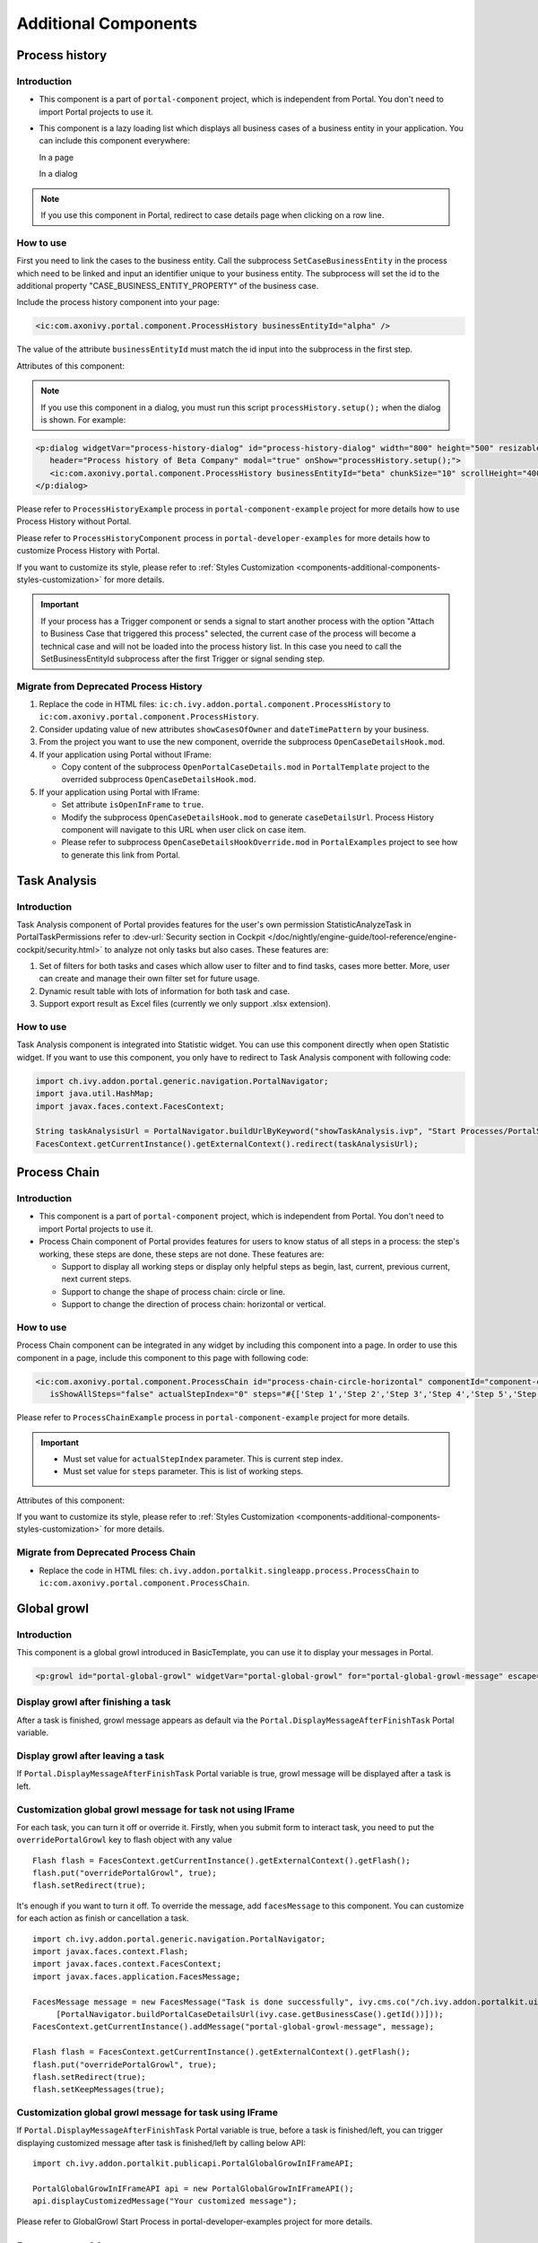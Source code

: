 .. _components-additional-component:

Additional Components
=====================

.. _components-additional-component-process-history:

Process history
---------------

.. _components-additional-component-process-history-introduction:

Introduction
^^^^^^^^^^^^

-  This component is a part of ``portal-component`` project, which is independent from Portal. You don't need to import Portal projects to use it.
-  This component is a lazy loading list which displays all business cases
   of a business entity in your application. You can include this component
   everywhere:

   In a page

   |process-history-example|

   In a dialog

   |process-history-dialog-example|

.. note:: 

      If you use this component in Portal, redirect to case details page when clicking on a row line.

.. _components-additional-component-process-history-how-to-use:

How to use
^^^^^^^^^^

First you need to link the cases to the business entity. Call the
subprocess ``SetCaseBusinessEntity`` in the process which need to be
linked and input an identifier unique to your business entity. The
subprocess will set the id to the additional property
"CASE_BUSINESS_ENTITY_PROPERTY" of the business case.

|set-business-entity-id-sub-process|

Include the process history component into your page:

.. code-block:: html

		<ic:com.axonivy.portal.component.ProcessHistory businessEntityId="alpha" />

The value of the attribute ``businessEntityId`` must match the id input
into the subprocess in the first step.

Attributes of this component:

.. csv-table::
  :file: documents/additional-components/process_history_component_attributes.csv
  :header-rows: 1
  :class: longtable
  :widths: 1 1 1 3

.. note:: 

      If you use this component in a dialog, you must run this script
      ``processHistory.setup();`` when the dialog is shown. For example:

.. code-block:: html

   <p:dialog widgetVar="process-history-dialog" id="process-history-dialog" width="800" height="500" resizable="false"
      header="Process history of Beta Company" modal="true" onShow="processHistory.setup();">
      <ic:com.axonivy.portal.component.ProcessHistory businessEntityId="beta" chunkSize="10" scrollHeight="400" />
   </p:dialog>

Please refer to ``ProcessHistoryExample`` process in ``portal-component-example`` project for more details how to use Process History without Portal.

Please refer to ``ProcessHistoryComponent`` process in  ``portal-developer-examples`` for more details how to customize Process History with Portal.

If you want to customize its style,
please refer to :ref:`Styles Customization <components-additional-components-styles-customization>`
for more details.

.. important:: 
   
      If your process has a Trigger component or sends a signal to start
      another process with the option "Attach to Business Case that
      triggered this process" selected, the current case of the process
      will become a technical case and will not be loaded into the process
      history list. In this case you need to call the
      SetBusinessEntityId
      subprocess after the first Trigger or signal sending step.

.. _components-additional-components-migrate-from-old-process-history:

Migrate from Deprecated Process History
^^^^^^^^^^^^^^^^^^^^^^^^^^^^^^^^^^^^^^^

#. Replace the code in HTML files: ``ic:ch.ivy.addon.portal.component.ProcessHistory`` to ``ic:com.axonivy.portal.component.ProcessHistory``.

#. Consider updating value of new attributes ``showCasesOfOwner`` and ``dateTimePattern`` by your business.

#. From the project you want to use the new component, override the subprocess ``OpenCaseDetailsHook.mod``.

#. If your application using Portal without IFrame:
   
   - Copy content of the subprocess ``OpenPortalCaseDetails.mod`` in ``PortalTemplate`` project to the overrided subprocess ``OpenCaseDetailsHook.mod``.

#. If your application using Portal with IFrame:
   
   - Set attribute ``isOpenInFrame`` to ``true``.
   
   - Modify the subprocess ``OpenCaseDetailsHook.mod`` to generate ``caseDetailsUrl``. Process History component will navigate to this URL when user click on case item.
   
   - Please refer to subprocess ``OpenCaseDetailsHookOverride.mod`` in ``PortalExamples`` project to see how to generate this link from Portal.
.. _components-additional-component-task-analysis:

Task Analysis
-------------

.. _components-additional-component-task-analysis-introduction:

Introduction
^^^^^^^^^^^^

Task Analysis component of Portal provides features for the user's own permission StatisticAnalyzeTask in PortalTaskPermissions refer to 
:dev-url:`Security section in
Cockpit </doc/nightly/engine-guide/tool-reference/engine-cockpit/security.html>`
to analyze  not only tasks but also cases. These features are:

#. Set of filters for both tasks and cases which allow user to filter
   and to find tasks, cases more better. More, user can create and
   manage their own filter set for future usage.

#. Dynamic result table with lots of information for both task and case.

#. Support export result as Excel files (currently we only support .xlsx
   extension).

|task-analysis|

.. _components-additional-component-task-analysis-how-to-use:

How to use
^^^^^^^^^^

Task Analysis component is integrated into Statistic widget. You can use
this component directly when open Statistic widget. If you want to use
this component, you only have to redirect to Task Analysis component
with following code:

.. code-block:: java

      import ch.ivy.addon.portal.generic.navigation.PortalNavigator;
      import java.util.HashMap;
      import javax.faces.context.FacesContext;

      String taskAnalysisUrl = PortalNavigator.buildUrlByKeyword("showTaskAnalysis.ivp", "Start Processes/PortalStart/showTaskAnalysis.ivp", new HashMap());
      FacesContext.getCurrentInstance().getExternalContext().redirect(taskAnalysisUrl);


.. _components-additional-component-process-chain:

Process Chain
-------------

.. _components-additional-components-process-chain-introduction:

Introduction
^^^^^^^^^^^^


-  This component is a part of ``portal-component`` project, which is independent from Portal. You don't need to import Portal projects to use it.
-  Process Chain component of Portal provides features for users to know
   status of all steps in a process: the step's working, these steps are
   done, these steps are not done. These features are:

   -  Support to display all working steps or display only helpful steps as begin, last, current, previous current, next current steps.

   -  Support to change the shape of process chain: circle or line.

   -  Support to change the direction of process chain: horizontal or vertical.

|process-chain|

.. _components-additional-component-process-chain-how-to-use:

How to use
^^^^^^^^^^

Process Chain component can be integrated in any widget by including
this component into a page. In order to use this component in a page,
include this component to this page with following code:

.. code-block:: html

      <ic:com.axonivy.portal.component.ProcessChain id="process-chain-circle-horizontal" componentId="component-circle-horizontal" shape="CIRCLE" direction="HORIZONTAL"
         isShowAllSteps="false" actualStepIndex="0" steps="#{['Step 1','Step 2','Step 3','Step 4','Step 5','Step 6','Step 7','Step 8','Step 9']}" />

Please refer to ``ProcessChainExample`` process in ``portal-component-example`` project for more details.

.. important:: 

   - Must set value for ``actualStepIndex`` parameter. This is current step index.
   - Must set value for ``steps`` parameter. This is list of working steps.

Attributes of this component:


.. csv-table::
  :file: documents/additional-components/process_chain_component_attributes.csv
  :header-rows: 1
  :class: longtable
  :widths: 1 1 1 3


If you want to customize its style,
please refer to :ref:`Styles Customization <components-additional-components-styles-customization>`
for more details.

.. _components-additional-components-migrate-from-old-process-chain:

Migrate from Deprecated Process Chain
^^^^^^^^^^^^^^^^^^^^^^^^^^^^^^^^^^^^^

- Replace the code in HTML files: ``ch.ivy.addon.portalkit.singleapp.process.ProcessChain`` to ``ic:com.axonivy.portal.component.ProcessChain``.

.. _components-additional-component-global-growl:

Global growl
------------

.. _components-additional-component-global-growl-introduction:

Introduction
^^^^^^^^^^^^

This component is a global growl introduced in BasicTemplate, you can
use it to display your messages in Portal.

.. code-block:: html

    <p:growl id="portal-global-growl" widgetVar="portal-global-growl" for="portal-global-growl-message" escape="false" showDetail="true" />


Display growl after finishing a task
^^^^^^^^^^^^^^^^^^^^^^^^^^^^^^^^^^^^

After a task is finished, growl message appears as default via the
``Portal.DisplayMessageAfterFinishTask`` Portal variable.

|example-global-growl-finished-task|

.. _components-additional-component-global-growl-display-growl-after-finish-task:

Display growl after leaving a task
^^^^^^^^^^^^^^^^^^^^^^^^^^^^^^^^^^

If ``Portal.DisplayMessageAfterFinishTask`` Portal variable is true, growl message will be displayed after a task is left.

|example-global-growl-cancelled-task|

.. _components-additional-component-global-growl-display-growl-after-cancel-task:

Customization global growl message for task not using IFrame
^^^^^^^^^^^^^^^^^^^^^^^^^^^^^^^^^^^^^^^^^^^^^^^^^^^^^^^^^^^^

For each task, you can turn it off or override it. Firstly, when you
submit form to interact task, you need to put the ``overridePortalGrowl``
key to flash object with any value

::

   Flash flash = FacesContext.getCurrentInstance().getExternalContext().getFlash();
   flash.put("overridePortalGrowl", true);
   flash.setRedirect(true);

It's enough if you want to turn it off. To override the message, add
``facesMessage`` to this component. You can customize for each action as finish or cancellation a task.

::

   import ch.ivy.addon.portal.generic.navigation.PortalNavigator;
   import javax.faces.context.Flash;
   import javax.faces.context.FacesContext;
   import javax.faces.application.FacesMessage;
   
   FacesMessage message = new FacesMessage("Task is done successfully", ivy.cms.co("/ch.ivy.addon.portalkit.ui.jsf/common/linkToCaseDetails", 
   	[PortalNavigator.buildPortalCaseDetailsUrl(ivy.case.getBusinessCase().getId())]));
   FacesContext.getCurrentInstance().addMessage("portal-global-growl-message", message);
   
   Flash flash = FacesContext.getCurrentInstance().getExternalContext().getFlash();
   flash.put("overridePortalGrowl", true);
   flash.setRedirect(true);
   flash.setKeepMessages(true);

Customization global growl message for task using IFrame
^^^^^^^^^^^^^^^^^^^^^^^^^^^^^^^^^^^^^^^^^^^^^^^^^^^^^^^^

If ``Portal.DisplayMessageAfterFinishTask`` Portal variable is true, before a task is finished/left, you can trigger displaying
customized message after task is finished/left by calling below API:

::

   import ch.ivy.addon.portalkit.publicapi.PortalGlobalGrowInIFrameAPI;

   PortalGlobalGrowInIFrameAPI api = new PortalGlobalGrowInIFrameAPI();
   api.displayCustomizedMessage("Your customized message");

Please refer to GlobalGrowl Start Process in portal-developer-examples project for more details.

.. _components-additional-component-document-table:

.. _components-additional-components-document-table:

Document table
--------------

- This component is case document table with the features: upload, download and delete.
- This component is a part of ``portal-component`` project, which is independent from Portal. You don't need to import Portal projects to use it.

|document-table|

You can override the ``GetDocumentItems``, ``UploadDocumentItem``,
``DeleteDocumentItem``, ``DownloadDocumentItem`` sub processes to extend these
features, and add more columns, remove default columns in document
table.

Code Example:

.. code-block:: html

   <h:form id="form">
      <ic:com.axonivy.portal.component.DocumentTable id="document-table-component"
         allowedUploadFileTypes="doc,docx,xls,xlsx,xlsm,csv,pdf,ppt,pptx,txt"
         typeSelectionItems="#{documentTableExampleBean.documentTypes}">
         <f:facet name="componentHeader">
            <h2>This is customized document table component header</h2>
         </f:facet>
         <p:column headerText="Creator" styleClass="document-creator-column">
            <h:outputText id="creator" value="#{document.creation.userName}" title="#{document.creation.userName}" />
         </p:column>
         <p:column headerText="Created time" styleClass="document-created-column">
            <h:outputText id="created-time" value="#{document.creation.timestamp}" title="#{document.creation.timestamp}" />
         </p:column>
         <p:column headerText="Customer" styleClass="document-customer-column">
            <h:outputText id="customer" value="#{document.customer}" title="#{document.customer}" />
         </p:column>
         <f:facet name="componentFooter">
            <h2>This is customized document table component footer</h2>
         </f:facet>
      </ic:com.axonivy.portal.component.DocumentTable>
   </h:form>


Refer to the ``DocumentTableExample`` process in ``portal-component-example`` project for more details.

Attributes of this component:


.. csv-table::
  :file: documents/additional-components/document_table_component_attributes.csv
  :header-rows: 1
  :class: longtable
  :widths: 1 1 1 3

.. _components-additional-components-migrate-from-old-document-table:

Migrate from Deprecated Document Table
^^^^^^^^^^^^^^^^^^^^^^^^^^^^^^^^^^^^^^

1. Replace the code in HTML files: ``ic:ch.ivy.addon.portalkit.component.document.DocumentTable`` to ``ic:com.axonivy.portal.component.DocumentTable``.
2. Consider updating value of new attributes ``enableScriptCheckingForUploadedDocument``, ``enableVirusScannerForUploadedDocument`` and ``allowedUploadFileTypes`` by your business.
3. Override sub processes if you want and adapt your business accordingly.

   +-----------------------------------+--------------------------+
   | New sub process                   | Deprecated sub process   |
   +===================================+==========================+
   | GetDocumentItems                  | GetDocumentList          |
   +-----------------------------------+--------------------------+
   | UploadDocumentItem                | UploadDocument           |
   +-----------------------------------+--------------------------+
   | DeleteDocumentItem                | DeleteDocument           |
   +-----------------------------------+--------------------------+
   | DownloadDocumentItem              | DownloadDocument         |
   +-----------------------------------+--------------------------+

.. note::
   You can remove redundant overridden configurations, sub processes and data classes
   such as GetDocumentListOverride, UploadDocumentOverride, ...
   If you don't remove it, no problem.

.. _components-additional-components-user-selection:

User Selection
--------------

Introduction
^^^^^^^^^^^^


-  This component is used for choosing a user from a user list defined by a role name list.
   If you don't define role name list, all users will be loaded. 
   It includes 1 label, 1 autocomplete and 1 message element to display message related to that autocomplete element.
-  This component is a part of ``portal-component`` project, which is independent from Portal. You don't need to import Portal projects to use it.

How to use
^^^^^^^^^^

You can include this component to any page. This component supports 2 styles of displaying a label.

1. Default style

|user-selection|

Code example:

.. code-block:: html

   <ic:com.axonivy.portal.component.UserSelection componentId="default-user-autocomplete"
      selectedUser="#{data.selectedUser}" label="Default user selection"
      isRequired="true" labelPanelStyleClass="ui-g-6 ui-md-6 ui-sm-12"
      autoCompleteStyleClass="width-100" autoCompletePanelStyleClass="ui-g-6 ui-sm-12" />

2. Floating label

|user-selection-floating-label|

Code example:

.. code-block:: html

   <ic:com.axonivy.portal.component.UserSelection componentId="all-user-autocomplete"
      hightlight="false" selectedUser="#{data.selectedUserForExcludingUsers}"
      label="Loading users (exclude gm1, gm2, admin)" autoCompleteStyleClass="width-100"
      autoCompletePanelStyleClass="ui-g-12 floating-label-margin-top"
      excludedUsernames="#{data.excludedUsernames}" floatingLabel="true" />

.. tip::
   Autocomplete element of user selection component allows inserting children and ajax event (Refer to ``UserSelection.xhtml`` in ``portal-component`` project).
   Any child in UserSelection component will be re-parented into this autocomplete at the point of ``insertChildren`` tag.
   We introduce a facet named ``event`` for autocomplete so that ajax event can be nested.

For example: 

I want to display user in dropdown list with format <Full name> (<username>) and when I select a user, a message will be displayed.

|user-selection-with-children-and-ajax-event|

|user-selection-component-ajax-expand|

.. code-block:: html

   <ic:com.axonivy.portal.component.UserSelection id="item-select-event-component"
      componentId="item-select-event-for-user-selection" floatingLabel="true"
      fromRoleNames="#{data.definedRoleNames}" label="Demonstrate facet and children"
      selectedUser="#{data.selectedUserForInsertChildren}"
      autoCompleteStyleClass="width-100"
      autoCompletePanelStyleClass="ui-g-12 floating-label-margin-top">
      <p:column>
         <h:outputText value="#{user.displayName} (#{user.name})" />
      </p:column>
      <f:facet name="event">
         <p:ajax event="itemSelect" listener="#{logic.showSelectedUser}"
            update="#{p:component('item-select-event-for-user-selection-message')}" />
      </f:facet>
   </ic:com.axonivy.portal.component.UserSelection>

Please refer to ``UserSelectionExample.xhtml`` in ``portal-component-example`` project for more details.

Attributes of this component:

.. csv-table::
  :file: documents/additional-components/user_selection_component_attributes.csv
  :header-rows: 1
  :class: longtable
  :widths: 1 1 1 3

.. _components-additional-components-migrate-from-old-user-selection:

Migrate from Deprecated User Selection
^^^^^^^^^^^^^^^^^^^^^^^^^^^^^^^^^^^^^^

1. Replace the code in HTML files: ``ic:ch.ivy.addon.portalkit.component.UserSelection`` to ``ic:com.axonivy.portal.component.UserSelection``.
2. Use ``com.axonivy.portal.component.dto.UserDTO`` instead of ``ch.ivy.addon.portalkit.dto.UserDTO``.

.. note:: If you stored ch.ivy.addon.portalkit.dto.UserDTO class in your database, you must update it manually.

.. _components-additional-components-role-selection:

Role Selection
--------------

Introduction
^^^^^^^^^^^^

-  This component is used for choosing a role from a role list defined by a role name list.
   If you don't define role name list, all roles will be loaded.
   It includes 1 label, 1 autocomplete and 1 message element to display message related to that autocomplete element.
-  This component is a part of ``portal-component`` project, which is independent from Portal. You don't need to import Portal projects to use it.

How to use
^^^^^^^^^^

You can include this component to any page. This component supports 2 styles of displaying a label.

1. Default style

|role-selection|

Code example:

.. code-block:: html

      <ic:com.axonivy.portal.component.RoleSelection
         componentId="role-from-defined-role-autocomplete"
         fromRoleNames="#{data.definedRoleNames}"
         selectedRole="#{data.selectedRoleForDefinedRoles}"
         isRequired="true"
         label="Roles from defined role names"/>

2. Floating label

|role-selection-floating-label|

Code example:

.. code-block:: html

      <ic:com.axonivy.portal.component.RoleSelection
         componentId="floating-label-and-exclude-role-autocomplete" hightlight="false"
         selectedRole="#{data.selectedRole}"
         label="Loading with all roles (exclude CaseOwner, GeneralManager)"
         excludedRolenames="#{data.excludedRoleNames}"
         isRequired="true" floatingLabel="true" />

.. tip::
   Autocomplete element of role selection component allows inserting children and ajax event (Refer to ``RoleSelection.xhtml`` of ``portal-component`` project).
   Any child in RoleSelection component will be re-parented into this autocomplete at the point of ``insertChildren`` tag.
   We introduce a facet named ``event`` for autocomplete so that ajax event can be nested.

For example: 

I want to display role in dropdown list with format <Display Name> (<Member Name>) and when I select a role, a message will be displayed.

|role-selection-with-children-and-ajax-event|

|role-selection-component-ajax-expand|

.. code-block:: html

      <ic:com.axonivy.portal.component.RoleSelection
         id="item-select-event-component"
         componentId="item-select-event-for-role-selection"
         fromRoleNames="#{data.definedRoleNames}"
         selectedRole="#{data.selectedRoleForInsertChildren}"
         label="Demonstrate facet and children"
         autoCompleteStyleClass="width-100"
         autoCompletePanelStyleClass="ui-g-12 floating-label-margin-top"
         isRequired="true" floatingLabel="true">
         <p:column>
            <h:outputText value="#{role.getDisplayName()} (#{role.getMemberName()})" />
         </p:column>
         <f:facet name="event">
            <p:ajax event="itemSelect" listener="#{logic.showSelectedRole}"
               update="#{p:component('item-select-event-for-role-selection-message')}" />
         </f:facet>
      </ic:com.axonivy.portal.component.RoleSelection>

Please refer to ``RoleSelectionExample.xhtml`` in ``portal-component-example`` project for more details.

Attributes of this component:

.. csv-table::
  :file: documents/additional-components/role_selection_component_attributes.csv
  :header-rows: 1
  :class: longtable
  :widths: 1 1 1 3

.. _components-additional-components-migrate-from-old-role-selection:

Migrate from Deprecated Role Selection
^^^^^^^^^^^^^^^^^^^^^^^^^^^^^^^^^^^^^^
1. Replace the code in HTML files: ``ic:ch.ivy.addon.portalkit.component.RoleSelection`` to ``ic:com.axonivy.portal.component.RoleSelection``.
2. Use ``com.axonivy.portal.component.dto.RoleDTO`` instead of ``ch.ivy.addon.portalkit.dto.RoleDTO``.

.. note:: If you stored ch.ivy.addon.portalkit.dto.RoleDTO class in your database, you must update it manually.

.. _components-additional-portal-dialog-with-icon:

Portal dialog with icon
-----------------------

Introduction
^^^^^^^^^^^^

This decorator is used to display dialog with big icon and header in the middle, and below is dialog content.

How to use
^^^^^^^^^^

.. code-block:: html

      <ui:decorate template="/layouts/decorator/portal-dialog-with-icon.xhtml">
         <ui:param name="id" value="destroy-task-confirmation-dialog" />
         <ui:param name="widgetVar" value="destroy-task-dialog" />
         <ui:param name="appendTo" value="@(body)" />
         <ui:param name="iconClass" value="icon ivyicon-delete-1" />
         <ui:param name="iconStyleClass" value="portal-dialog-error-icon" />
         <ui:param name="dialogContent" value="#{ivy.cms.co('/ch.ivy.addon.portalkit.ui.jsf/taskList/destroyTaskMessage')}" />
         
         <ui:define name="dialogFooter">
            <p:commandLink value="#{ivy.cms.co('/ch.ivy.addon.portalkit.ui.jsf/common/cancel')}"
               onclick="PF('destroy-task-dialog').hide();" styleClass="u-mar-right-15"/>
            <p:commandButton id="confirm-destruction" value="#{ivy.cms.co('/ch.ivy.addon.portalkit.ui.jsf/common/destroy')}"
               icon="#{visibilityBean.generateButtonIcon('icon ivyicon-remove')}"
               actionListener="#{logic.destroyTask(task)}"
               oncomplete="PF('destroy-task-dialog').hide()"
               update="#{cc.clientId}:task-detail-general-container"
               process="@this"/>
         </ui:define>
      </ui:decorate>

Please refer to ``PortalDialogExample.xhtml`` in ``portal-developer-examples`` for more examples.

This decorator provide 2 custom sections:

- ``dialogFooter``: you have to define this section, it contains footer of dialog.
- ``dialogContentSection``: this is optional, if you want to use your custom style for your dialog content, please define this section.

Parameters of this decorator:

.. csv-table::
  :file: documents/additional-components/portal_dialog_decorator.csv
  :header-rows: 1
  :class: longtable
  :widths: 20 10 25 45

Portal cronjob trigger
----------------------
Portal provides a helpful bean ``ch.ivy.addon.portalkit.util.CronByGlobalVariableTriggerStartEventBean`` using the Quartz framework which help trigger cron job by global variable. The global variable should contains the cron job Pattern, to trigger to process on the right time.

There is a online `Cron Maker <http://www.cronmaker.com>`_ could help you to create your own cron job pattern.

.. _components-additional-components-styles-customization:
Styles Customization
--------------------

This customization only supports for new components of ``portal-component`` project.

How to customize
^^^^^^^^^^^^^^^^

1. You have to add a new css file to your resources and import it into your template.
   
   Code Example:

   .. code-block:: html

      <ui:composition template="/layouts/basic-8.xhtml">
         <ui:define name="title">test</ui:define>
         <ui:define name="content">
            <ic:com.axonivy.portal.component.ProcessHistory businessEntityId="alpha" chunkSize="12" scrollHeight="600" />
            <h:outputStylesheet name="layouts/styles/process-history-customize.css" />
         </ui:define>
      </ui:composition>

   .. note::
      You must let ``<h:outputStylesheet />`` below the component to override defined styles.

2. Within this file you can override some styles. For example, the \--process-history-description-text-color:

   .. code-block:: html

      :root {
         --process-history-description-text-color: red;
      }

List of css variables that you can override:
^^^^^^^^^^^^^^^^^^^^^^^^^^^^^^^^^^^^^^^^^^^^

1. Process Chain:
^^^^^^^^^^^^^^^^^

.. csv-table::
  :file: documents/additional-components/css_variables/process_chain.csv
  :header-rows: 1
  :class: longtable
  :widths: 2 1 2


2. Process History:
^^^^^^^^^^^^^^^^^^^

.. csv-table::
  :file: documents/additional-components/css_variables/process_history.csv
  :header-rows: 1
  :class: longtable
  :widths: 2 1 2


.. |process-history-example| image:: ../../screenshots/components/process-history-example.png
.. |process-history-dialog-example| image:: ../../screenshots/components/process-history-dialog-example.png
.. |set-business-entity-id-sub-process| image:: images/additional-component/set-business-entity-id-sub-process.png
.. |task-analysis| image:: ../../screenshots/components/task-analysis.png
.. |process-chain| image:: ../../screenshots/components/process-chain.png
.. |example-global-growl-finished-task| image:: ../../screenshots/components/example-global-growl-finished-task.png
.. |example-global-growl-cancelled-task| image:: ../../screenshots/components/example-global-growl-cancelled-task.png
.. |document-table| image:: ../../screenshots/components/document-table.png
.. |user-selection| image:: ../../screenshots/components/user-selection-component.png
.. |user-selection-floating-label| image:: ../../screenshots/components/user-selection-component-floating-label.png
.. |user-selection-with-children-and-ajax-event| image:: ../../screenshots/components/user-selection-component-ajax-event-selected-message.png
.. |user-selection-component-ajax-expand| image:: ../../screenshots/components/user-selection-component-ajax-expand.png
.. |role-selection| image:: ../../screenshots/components/role-selection-component-from-defined-role.png
.. |role-selection-floating-label| image:: ../../screenshots/components/role-selection-component-floating-label-and-exclude-role.png
.. |role-selection-with-children-and-ajax-event| image:: ../../screenshots/components/role-selection-component-ajax-event-selected-message.png
.. |role-selection-component-ajax-expand| image:: ../../screenshots/components/role-selection-component-ajax-expand.png